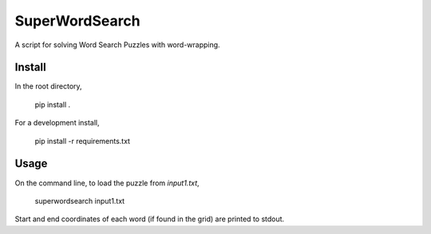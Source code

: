 ========
SuperWordSearch
========
A script for solving Word Search Puzzles with word-wrapping.

Install
=======
In the root directory,

    pip install . 

For a development install,

    pip install -r requirements.txt

Usage
=====
On the command line, to load the puzzle from `input1.txt`,

    superwordsearch input1.txt

Start and end coordinates of each word (if found in the grid)
are printed to stdout.
